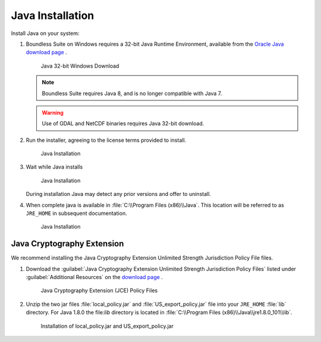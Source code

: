 .. _install.windows.tomcat.java:

Java Installation
=================

Install Java on your system:

1. Boundless Suite on Windows requires a 32-bit Java Runtime Environment, available from the `Oracle Java download page <https://java.com/en/download/manual.jsp>`__ .
   
   .. figure:: img/java_download.png
      
      Java 32-bit Windows Download
   
   .. note:: Boundless Suite requires Java 8, and is no longer compatible with Java 7.
   
   .. warning:: Use of GDAL and NetCDF binaries requires Java 32-bit download.

2. Run the installer, agreeing to the license terms provided to install.

   .. figure:: img/java_install.png
      :scale: 50%
      
      Java Installation

3. Wait while Java installs

   .. figure:: img/java_wait.png
      :scale: 50%
      
      Java Installation
   
   During installation Java may detect any prior versions and offer to uninstall.
   
4. When complete java is available in :file:`C:\\Program Files (x86)\\Java`. This location will be referred to as ``JRE_HOME`` in subsequent documentation.

   .. figure:: img/java_done.png
      :scale: 50%
      
      Java Installation


Java Cryptography Extension
---------------------------

We recommend installing the Java Cryptography Extension Unlimited Strength Jurisdiction Policy File files.

1. Download the :guilabel:`Java Cryptography Extension Unlimited Strength Jurisdiction Policy Files` listed under :guilabel:`Additional Resources` on the `download page <http://www.oracle.com/technetwork/java/javase/downloads/index.html>`__ .
   
   .. figure:: img/java_cryptography.png
      
      Java Cryptography Extension (JCE) Policy Files
   
2. Unzip the two jar files :file:`local_policy.jar` and :file:`US_export_policy.jar` file into your ``JRE_HOME`` :file:`lib` directory.  For Java 1.8.0 the file:`lib` directory is located in :file:`C:\\Program Files (x86)\\Java\\jre1.8.0_101\\lib`.
   
   .. figure:: img/java_cryptography_install.png
      
      Installation of local_policy.jar and US_export_policy.jar